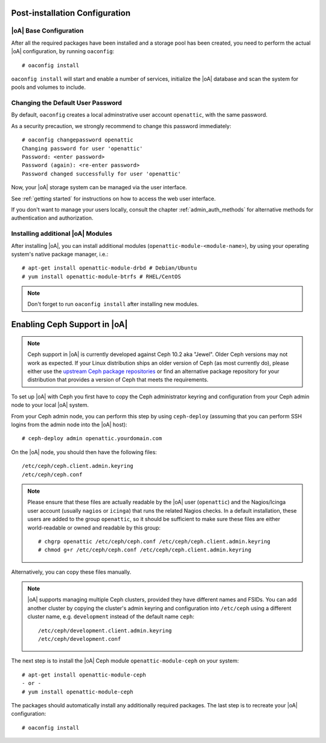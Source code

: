 .. _post-installation configuration:

Post-installation Configuration
===============================

|oA| Base Configuration
-----------------------

After all the required packages have been installed and a storage pool has
been created, you need to perform the actual |oA| configuration, by running
``oaconfig``::

  # oaconfig install

``oaconfig install`` will start and enable a number of services, initialize
the |oA| database and scan the system for pools and volumes to include.

Changing the Default User Password
----------------------------------

By default, ``oaconfig`` creates a local adminstrative user account
``openattic``, with the same password.

As a security precaution, we strongly recommend to change this password
immediately::

  # oaconfig changepassword openattic
  Changing password for user 'openattic'
  Password: <enter password>
  Password (again): <re-enter password>
  Password changed successfully for user 'openattic'

Now, your |oA| storage system can be managed via the user interface.

See :ref:`getting started` for instructions on how to access the web user
interface.

If you don't want to manage your users locally, consult the chapter
:ref:`admin_auth_methods` for alternative methods for authentication and
authorization.

Installing additional |oA| Modules
----------------------------------

After installing |oA|, you can install additional modules
(``openattic-module-<module-name>``), by using your operating system's native
package manager, i.e.::

  # apt-get install openattic-module-drbd # Debian/Ubuntu
  # yum install openattic-module-btrfs # RHEL/CentOS

.. note::
  Don't forget to run ``oaconfig install`` after installing new modules.

.. _enabling_ceph_support:

Enabling Ceph Support in |oA|
=============================

.. note::
  Ceph support in |oA| is currently developed against Ceph 10.2 aka "Jewel".
  Older Ceph versions may not work as expected. If your Linux distribution
  ships an older version of Ceph (as most currently do), please either use the
  `upstream Ceph package repositories
  <http://docs.ceph.com/docs/master/install/get-packages/>`_ or find an
  alternative package repository for your distribution that provides a version
  of Ceph that meets the requirements.

To set up |oA| with Ceph you first have to copy the Ceph administrator keyring
and configuration from your Ceph admin node to your local |oA| system.

From your Ceph admin node, you can perform this step by using ``ceph-deploy``
(assuming that you can perform SSH logins from the admin node into the
|oA| host)::

  # ceph-deploy admin openattic.yourdomain.com

On the |oA| node, you should then have the following files::

  /etc/ceph/ceph.client.admin.keyring
  /etc/ceph/ceph.conf

.. note::
  Please ensure that these files are actually readable by the |oA| user
  (``openattic``) and the Nagios/Icinga user account (usually ``nagios`` or
  ``icinga``) that runs the related Nagios checks. In a default installation,
  these users are added to the group ``openattic``, so it should be sufficient
  to make sure these files are either world-readable or owned and readable by
  this group::

    # chgrp openattic /etc/ceph/ceph.conf /etc/ceph/ceph.client.admin.keyring
    # chmod g+r /etc/ceph/ceph.conf /etc/ceph/ceph.client.admin.keyring

Alternatively, you can copy these files manually.

.. note::
  |oA| supports managing multiple Ceph clusters, provided they have different
  names and FSIDs. You can add another cluster by copying the cluster's admin
  keyring and configuration into ``/etc/ceph`` using a different cluster name,
  e.g. ``development`` instead of the default name ``ceph``::

    /etc/ceph/development.client.admin.keyring
    /etc/ceph/development.conf

The next step is to install the |oA| Ceph module ``openattic-module-ceph`` on your
system::

  # apt-get install openattic-module-ceph
  - or -
  # yum install openattic-module-ceph

The packages should automatically install any additionally required packages.
The last step is to recreate your |oA| configuration::

  # oaconfig install

